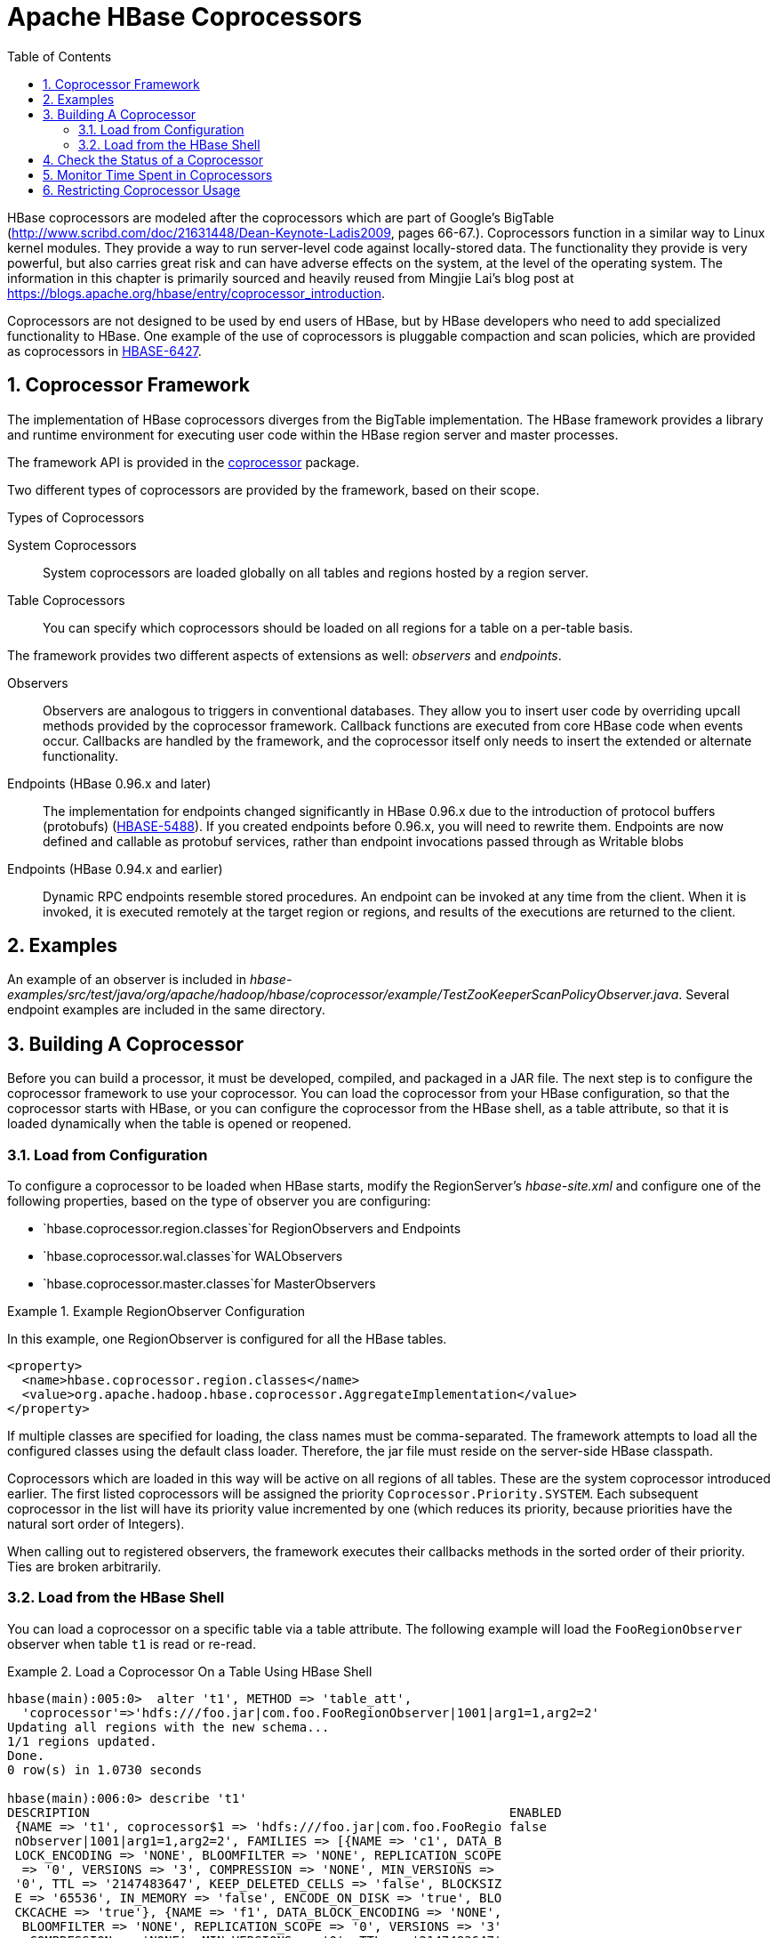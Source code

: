 ////
/**
 *
 * Licensed to the Apache Software Foundation (ASF) under one
 * or more contributor license agreements.  See the NOTICE file
 * distributed with this work for additional information
 * regarding copyright ownership.  The ASF licenses this file
 * to you under the Apache License, Version 2.0 (the
 * "License"); you may not use this file except in compliance
 * with the License.  You may obtain a copy of the License at
 *
 *     http://www.apache.org/licenses/LICENSE-2.0
 *
 * Unless required by applicable law or agreed to in writing, software
 * distributed under the License is distributed on an "AS IS" BASIS,
 * WITHOUT WARRANTIES OR CONDITIONS OF ANY KIND, either express or implied.
 * See the License for the specific language governing permissions and
 * limitations under the License.
 */
////

[[cp]]
= Apache HBase Coprocessors
:doctype: book
:numbered:
:toc: left
:icons: font
:experimental:

HBase coprocessors are modeled after the coprocessors which are part of Google's BigTable (http://www.scribd.com/doc/21631448/Dean-Keynote-Ladis2009, pages 66-67.). Coprocessors function in a similar way to Linux kernel modules.
They provide a way to run server-level code against locally-stored data.
The functionality they provide is very powerful, but also carries great risk and can have adverse effects on the system, at the level of the operating system.
The information in this chapter is primarily sourced and heavily reused from Mingjie Lai's blog post at https://blogs.apache.org/hbase/entry/coprocessor_introduction.

Coprocessors are not designed to be used by end users of HBase, but by HBase developers who need to add specialized functionality to HBase.
One example of the use of coprocessors is pluggable compaction and scan policies, which are provided as coprocessors in link:https://issues.apache.org/jira/browse/HBASE-6427[HBASE-6427].

== Coprocessor Framework

The implementation of HBase coprocessors diverges from the BigTable implementation.
The HBase framework provides a library and runtime environment for executing user code within the HBase region server and master processes.

The framework API is provided in the link:https://hbase.apache.org/apidocs/org/apache/hadoop/hbase/coprocessor/package-summary.html[coprocessor] package.

Two different types of coprocessors are provided by the framework, based on their scope.

.Types of Coprocessors

System Coprocessors::
  System coprocessors are loaded globally on all tables and regions hosted by a region server.

Table Coprocessors::
  You can specify which coprocessors should be loaded on all regions for a table on a per-table basis.

The framework provides two different aspects of extensions as well: _observers_ and _endpoints_.

Observers::
  Observers are analogous to triggers in conventional databases.
  They allow you to insert user code by overriding upcall methods provided by the coprocessor framework.
  Callback functions are executed from core HBase code when events occur.
  Callbacks are handled by the framework, and the coprocessor itself only needs to insert the extended or alternate functionality.

Endpoints (HBase 0.96.x and later)::
  The implementation for endpoints changed significantly in HBase 0.96.x due to the introduction of protocol buffers (protobufs) (link:https://issues.apache.org/jira/browse/HBASE-5448[HBASE-5488]). If you created endpoints before 0.96.x, you will need to rewrite them.
  Endpoints are now defined and callable as protobuf services, rather than endpoint invocations passed through as Writable blobs

Endpoints (HBase 0.94.x and earlier)::
  Dynamic RPC endpoints resemble stored procedures.
  An endpoint can be invoked at any time from the client.
  When it is invoked, it is executed remotely at the target region or regions, and results of the executions are returned to the client.

== Examples

An example of an observer is included in _hbase-examples/src/test/java/org/apache/hadoop/hbase/coprocessor/example/TestZooKeeperScanPolicyObserver.java_.
Several endpoint examples are included in the same directory.

== Building A Coprocessor

Before you can build a processor, it must be developed, compiled, and packaged in a JAR file.
The next step is to configure the coprocessor framework to use your coprocessor.
You can load the coprocessor from your HBase configuration, so that the coprocessor starts with HBase, or you can configure the coprocessor from the HBase shell, as a table attribute, so that it is loaded dynamically when the table is opened or reopened.

=== Load from Configuration

To configure a coprocessor to be loaded when HBase starts, modify the RegionServer's _hbase-site.xml_ and configure one of the following properties, based on the type of observer you are configuring:

* `hbase.coprocessor.region.classes`for RegionObservers and Endpoints
* `hbase.coprocessor.wal.classes`for WALObservers
* `hbase.coprocessor.master.classes`for MasterObservers

.Example RegionObserver Configuration
====
In this example, one RegionObserver is configured for all the HBase tables.

[source,xml]
----
<property>
  <name>hbase.coprocessor.region.classes</name>
  <value>org.apache.hadoop.hbase.coprocessor.AggregateImplementation</value>
</property>
----
====

If multiple classes are specified for loading, the class names must be comma-separated.
The framework attempts to load all the configured classes using the default class loader.
Therefore, the jar file must reside on the server-side HBase classpath.

Coprocessors which are loaded in this way will be active on all regions of all tables.
These are the system coprocessor introduced earlier.
The first listed coprocessors will be assigned the priority `Coprocessor.Priority.SYSTEM`.
Each subsequent coprocessor in the list will have its priority value incremented by one (which reduces its priority, because priorities have the natural sort order of Integers).

When calling out to registered observers, the framework executes their callbacks methods in the sorted order of their priority.
Ties are broken arbitrarily.

=== Load from the HBase Shell

You can load a coprocessor on a specific table via a table attribute.
The following example will load the `FooRegionObserver` observer when table `t1` is read or re-read.

.Load a Coprocessor On a Table Using HBase Shell
====
----
hbase(main):005:0>  alter 't1', METHOD => 'table_att',
  'coprocessor'=>'hdfs:///foo.jar|com.foo.FooRegionObserver|1001|arg1=1,arg2=2'
Updating all regions with the new schema...
1/1 regions updated.
Done.
0 row(s) in 1.0730 seconds

hbase(main):006:0> describe 't1'
DESCRIPTION                                                        ENABLED
 {NAME => 't1', coprocessor$1 => 'hdfs:///foo.jar|com.foo.FooRegio false
 nObserver|1001|arg1=1,arg2=2', FAMILIES => [{NAME => 'c1', DATA_B
 LOCK_ENCODING => 'NONE', BLOOMFILTER => 'NONE', REPLICATION_SCOPE
  => '0', VERSIONS => '3', COMPRESSION => 'NONE', MIN_VERSIONS =>
 '0', TTL => '2147483647', KEEP_DELETED_CELLS => 'false', BLOCKSIZ
 E => '65536', IN_MEMORY => 'false', ENCODE_ON_DISK => 'true', BLO
 CKCACHE => 'true'}, {NAME => 'f1', DATA_BLOCK_ENCODING => 'NONE',
  BLOOMFILTER => 'NONE', REPLICATION_SCOPE => '0', VERSIONS => '3'
 , COMPRESSION => 'NONE', MIN_VERSIONS => '0', TTL => '2147483647'
 , KEEP_DELETED_CELLS => 'false', BLOCKSIZE => '65536', IN_MEMORY
 => 'false', ENCODE_ON_DISK => 'true', BLOCKCACHE => 'true'}]}
1 row(s) in 0.0190 seconds
----
====

The coprocessor framework will try to read the class information from the coprocessor table attribute value.
The value contains four pieces of information which are separated by the `|` character.

* File path: The jar file containing the coprocessor implementation must be in a location where all region servers can read it.
  You could copy the file onto the local disk on each region server, but it is recommended to store it in HDFS.
* Class name: The full class name of the coprocessor.
* Priority: An integer.
  The framework will determine the execution sequence of all configured observers registered at the same hook using priorities.
  This field can be left blank.
  In that case the framework will assign a default priority value.
* Arguments: This field is passed to the coprocessor implementation.

.Unload a Coprocessor From a Table Using HBase Shell
====
----

hbase(main):007:0> alter 't1', METHOD => 'table_att_unset',
hbase(main):008:0*   NAME => 'coprocessor$1'
Updating all regions with the new schema...
1/1 regions updated.
Done.
0 row(s) in 1.1130 seconds

hbase(main):009:0> describe 't1'
DESCRIPTION                                                        ENABLED
 {NAME => 't1', FAMILIES => [{NAME => 'c1', DATA_BLOCK_ENCODING => false
  'NONE', BLOOMFILTER => 'NONE', REPLICATION_SCOPE => '0', VERSION
 S => '3', COMPRESSION => 'NONE', MIN_VERSIONS => '0', TTL => '214
 7483647', KEEP_DELETED_CELLS => 'false', BLOCKSIZE => '65536', IN
 _MEMORY => 'false', ENCODE_ON_DISK => 'true', BLOCKCACHE => 'true
 '}, {NAME => 'f1', DATA_BLOCK_ENCODING => 'NONE', BLOOMFILTER =>
 'NONE', REPLICATION_SCOPE => '0', VERSIONS => '3', COMPRESSION =>
  'NONE', MIN_VERSIONS => '0', TTL => '2147483647', KEEP_DELETED_C
 ELLS => 'false', BLOCKSIZE => '65536', IN_MEMORY => 'false', ENCO
 DE_ON_DISK => 'true', BLOCKCACHE => 'true'}]}
1 row(s) in 0.0180 seconds
----
====

WARNING: There is no guarantee that the framework will load a given coprocessor successfully.
For example, the shell command neither guarantees a jar file exists at a particular location nor verifies whether the given class is actually contained in the jar file.

== Check the Status of a Coprocessor

To check the status of a coprocessor after it has been configured, use the `status` HBase Shell command.

----

hbase(main):020:0> status 'detailed'
version 0.92-tm-6
0 regionsInTransition
master coprocessors: []
1 live servers
    localhost:52761 1328082515520
        requestsPerSecond=3, numberOfOnlineRegions=3, usedHeapMB=32, maxHeapMB=995
        -ROOT-,,0
            numberOfStores=1, numberOfStorefiles=1, storefileUncompressedSizeMB=0, storefileSizeMB=0, memstoreSizeMB=0,
storefileIndexSizeMB=0, readRequestsCount=54, writeRequestsCount=1, rootIndexSizeKB=0, totalStaticIndexSizeKB=0,
totalStaticBloomSizeKB=0, totalCompactingKVs=0, currentCompactedKVs=0, compactionProgressPct=NaN, coprocessors=[]
        .META.,,1
            numberOfStores=1, numberOfStorefiles=0, storefileUncompressedSizeMB=0, storefileSizeMB=0, memstoreSizeMB=0,
storefileIndexSizeMB=0, readRequestsCount=97, writeRequestsCount=4, rootIndexSizeKB=0, totalStaticIndexSizeKB=0,
totalStaticBloomSizeKB=0, totalCompactingKVs=0, currentCompactedKVs=0, compactionProgressPct=NaN, coprocessors=[]
        t1,,1328082575190.c0491168a27620ffe653ec6c04c9b4d1.
            numberOfStores=2, numberOfStorefiles=1, storefileUncompressedSizeMB=0, storefileSizeMB=0, memstoreSizeMB=0,
storefileIndexSizeMB=0, readRequestsCount=0, writeRequestsCount=0, rootIndexSizeKB=0, totalStaticIndexSizeKB=0,
totalStaticBloomSizeKB=0, totalCompactingKVs=0, currentCompactedKVs=0, compactionProgressPct=NaN,
coprocessors=[AggregateImplementation]
0 dead servers
----

== Monitor Time Spent in Coprocessors

HBase 0.98.5 introduced the ability to monitor some statistics relating to the amount of time spent executing a given coprocessor.
You can see these statistics via the HBase Metrics framework (see <<hbase_metrics>> or the Web UI for a given Region Server, via the _Coprocessor Metrics_ tab.
These statistics are valuable for debugging and benchmarking the performance impact of a given coprocessor on your cluster.
Tracked statistics include min, max, average, and 90th, 95th, and 99th percentile.
All times are shown in milliseconds.
The statistics are calculated over coprocessor execution samples recorded during the reporting interval, which is 10 seconds by default.
The metrics sampling rate as described in <<hbase_metrics>>.

.Coprocessor Metrics UI
image::coprocessor_stats.png[]

== Restricting Coprocessor Usage

Restricting arbitrary user coprocessors can be a big concern in multitenant environments. HBase provides a continuum of options for ensuring only expected coprocessors are running:

- `hbase.coprocessor.enabled`: Enables or disables all coprocessors. This will limit the functionality of HBase, as disabling all coprocessors will disable some security providers. An example coproccessor so affected is `org.apache.hadoop.hbase.security.access.AccessController`.
* `hbase.coprocessor.user.enabled`: Enables or disables loading coprocessors on tables (i.e. user coprocessors).
* One can statically load coprocessors via the following tunables in `hbase-site.xml`:
** `hbase.coprocessor.regionserver.classes`: A comma-separated list of coprocessors that are loaded by region servers
** `hbase.coprocessor.region.classes`: A comma-separated list of RegionObserver and Endpoint coprocessors
** `hbase.coprocessor.user.region.classes`: A comma-separated list of coprocessors that are loaded by all regions
** `hbase.coprocessor.master.classes`: A comma-separated list of coprocessors that are loaded by the master (MasterObserver coprocessors)
** `hbase.coprocessor.wal.classes`: A comma-separated list of WALObserver coprocessors to load
* `hbase.coprocessor.abortonerror`: Whether to abort the daemon which has loaded the coprocessor if the coprocessor should error other than `IOError`. If this is set to false and an access controller coprocessor should have a fatal error the coprocessor will be circumvented, as such in secure installations this is advised to be `true`; however, one may override this on a per-table basis for user coprocessors, to ensure they do not abort their running region server and are instead unloaded on error.
* `hbase.coprocessor.region.whitelist.paths`: A comma separated list available for those loading `org.apache.hadoop.hbase.security.access.CoprocessorWhitelistMasterObserver` whereby one can use the following options to white-list paths from which coprocessors may be loaded.
** Coprocessors on the classpath are implicitly white-listed
** `*` to wildcard all coprocessor paths
** An entire filesystem (e.g. `hdfs://my-cluster/`)
** A wildcard path to be evaluated by link:https://commons.apache.org/proper/commons-io/javadocs/api-release/org/apache/commons/io/FilenameUtils.html[FilenameUtils.wildcardMatch]
** Note: Path can specify scheme or not (e.g. `file:///usr/hbase/lib/coprocessors` or for all filesystems `/usr/hbase/lib/coprocessors`)
